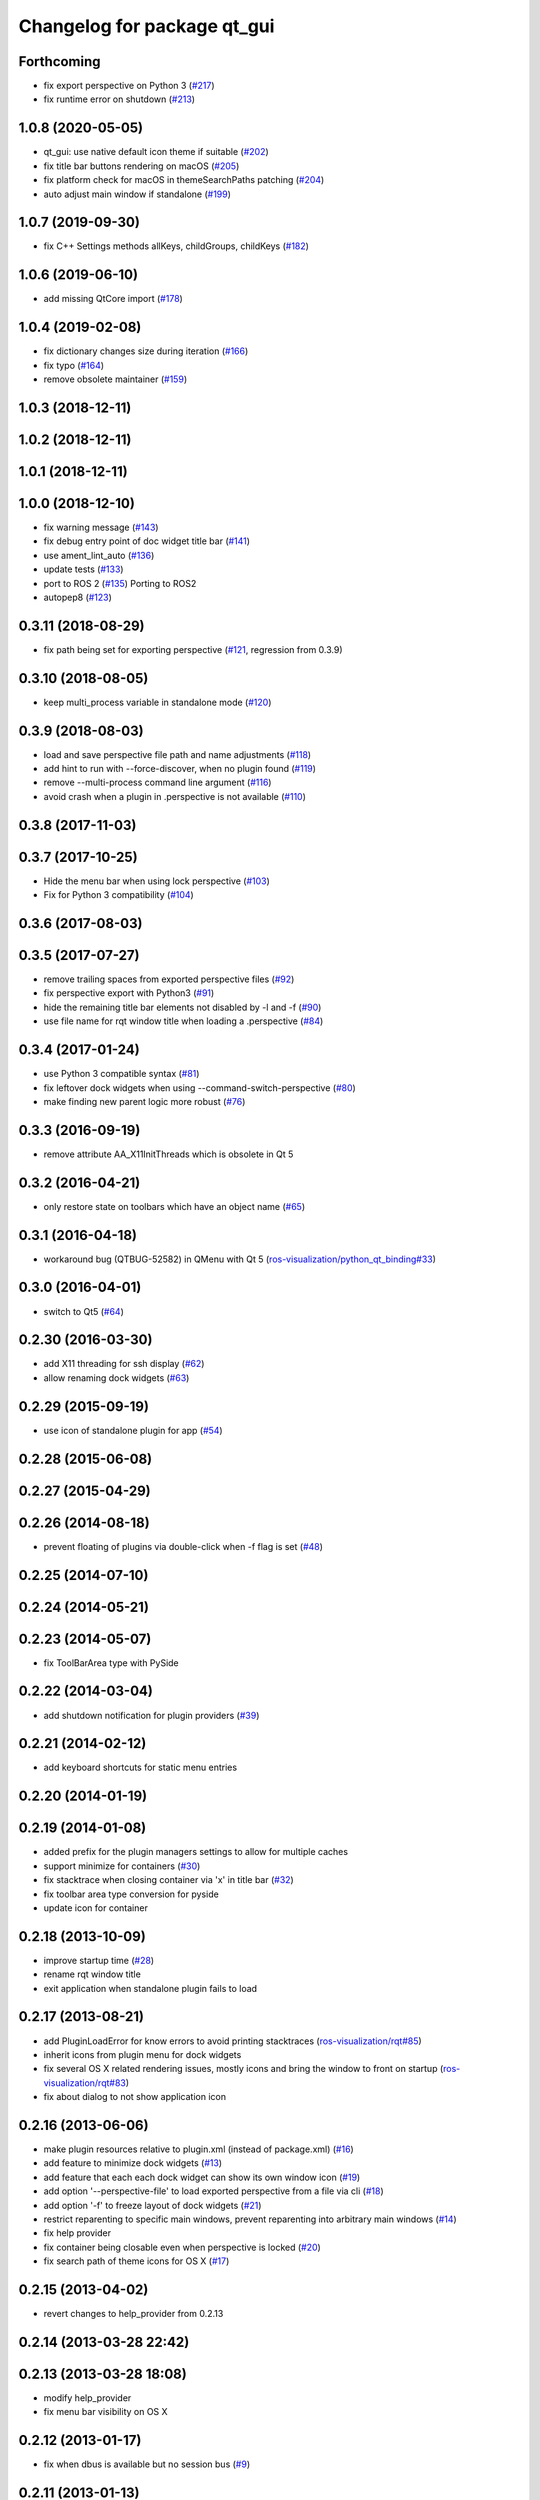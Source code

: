 ^^^^^^^^^^^^^^^^^^^^^^^^^^^^
Changelog for package qt_gui
^^^^^^^^^^^^^^^^^^^^^^^^^^^^

Forthcoming
-----------
* fix export perspective on Python 3 (`#217 <https://github.com/ros-visualization/qt_gui_core/issues/217>`_)
* fix runtime error on shutdown (`#213 <https://github.com/ros-visualization/qt_gui_core/issues/213>`_)

1.0.8 (2020-05-05)
------------------
* qt_gui: use native default icon theme if suitable (`#202 <https://github.com/ros-visualization/qt_gui_core/issues/202>`_)
* fix title bar buttons rendering on macOS (`#205 <https://github.com/ros-visualization/qt_gui_core/issues/205>`_)
* fix platform check for macOS in themeSearchPaths patching (`#204 <https://github.com/ros-visualization/qt_gui_core/issues/204>`_)
* auto adjust main window if standalone (`#199 <https://github.com/ros-visualization/qt_gui_core/issues/199>`_)

1.0.7 (2019-09-30)
------------------
* fix C++ Settings methods allKeys, childGroups, childKeys (`#182 <https://github.com/ros-visualization/qt_gui_core/issues/182>`_)

1.0.6 (2019-06-10)
------------------
* add missing QtCore import (`#178 <https://github.com/ros-visualization/qt_gui_core/issues/178>`_)

1.0.4 (2019-02-08)
------------------
* fix dictionary changes size during iteration (`#166 <https://github.com/ros-visualization/qt_gui_core/issues/166>`_)
* fix typo (`#164 <https://github.com/ros-visualization/qt_gui_core/issues/164>`_)
* remove obsolete maintainer (`#159 <https://github.com/ros-visualization/qt_gui_core/issues/159>`_)

1.0.3 (2018-12-11)
------------------

1.0.2 (2018-12-11)
------------------

1.0.1 (2018-12-11)
------------------

1.0.0 (2018-12-10)
------------------
* fix warning message (`#143 <https://github.com/ros-visualization/qt_gui_core/issues/143>`_)
* fix debug entry point of doc widget title bar (`#141 <https://github.com/ros-visualization/qt_gui_core/issues/141>`_)
* use ament_lint_auto (`#136 <https://github.com/ros-visualization/qt_gui_core/issues/136>`_)
* update tests (`#133 <https://github.com/ros-visualization/qt_gui_core/issues/133>`_)
* port to ROS 2 (`#135 <https://github.com/ros-visualization/qt_gui_core/issues/135>`_)
  Porting to ROS2
* autopep8 (`#123 <https://github.com/ros-visualization/qt_gui_core/issues/123>`_)

0.3.11 (2018-08-29)
-------------------
* fix path being set for exporting perspective (`#121 <https://github.com/ros-visualization/qt_gui_core/issues/121>`_, regression from 0.3.9)

0.3.10 (2018-08-05)
-------------------
* keep multi_process variable in standalone mode (`#120 <https://github.com/ros-visualization/qt_gui_core/issues/120>`_)

0.3.9 (2018-08-03)
------------------
* load and save perspective file path and name adjustments (`#118 <https://github.com/ros-visualization/qt_gui_core/issues/118>`_)
* add hint to run with --force-discover, when no plugin found (`#119 <https://github.com/ros-visualization/qt_gui_core/issues/119>`_)
* remove --multi-process command line argument (`#116 <https://github.com/ros-visualization/qt_gui_core/issues/116>`_)
* avoid crash when a plugin in .perspective is not available (`#110 <https://github.com/ros-visualization/qt_gui_core/issues/110>`_)

0.3.8 (2017-11-03)
------------------

0.3.7 (2017-10-25)
------------------
* Hide the menu bar when using lock perspective (`#103 <https://github.com/ros-visualization/qt_gui_core/issues/103>`_)
* Fix for Python 3 compatibility (`#104 <https://github.com/ros-visualization/qt_gui_core/issues/104>`_)

0.3.6 (2017-08-03)
------------------

0.3.5 (2017-07-27)
------------------
* remove trailing spaces from exported perspective files (`#92 <https://github.com/ros-visualization/qt_gui_core/issues/92>`_)
* fix perspective export with Python3 (`#91 <https://github.com/ros-visualization/qt_gui_core/pull/91>`_)
* hide the remaining title bar elements not disabled by -l and -f (`#90 <https://github.com/ros-visualization/qt_gui_core/issues/90>`_)
* use file name for rqt window title when loading a .perspective (`#84 <https://github.com/ros-visualization/qt_gui_core/pull/84>`_)

0.3.4 (2017-01-24)
------------------
* use Python 3 compatible syntax (`#81 <https://github.com/ros-visualization/qt_gui_core/pull/81>`_)
* fix leftover dock widgets when using --command-switch-perspective (`#80 <https://github.com/ros-visualization/qt_gui_core/pull/80>`_)
* make finding new parent logic more robust (`#76 <https://github.com/ros-visualization/qt_gui_core/pull/76>`_)

0.3.3 (2016-09-19)
------------------
* remove attribute AA_X11InitThreads which is obsolete in Qt 5

0.3.2 (2016-04-21)
------------------
* only restore state on toolbars which have an object name (`#65 <https://github.com/ros-visualization/qt_gui_core/pull/65>`_)

0.3.1 (2016-04-18)
------------------
* workaround bug (QTBUG-52582) in QMenu with Qt 5 (`ros-visualization/python_qt_binding#33 <https://github.com/ros-visualization/python_qt_binding/issues/33>`_)

0.3.0 (2016-04-01)
------------------
* switch to Qt5 (`#64 <https://github.com/ros-visualization/qt_gui_core/pull/64>`_)

0.2.30 (2016-03-30)
-------------------
* add X11 threading for ssh display (`#62 <https://github.com/ros-visualization/qt_gui_core/pull/62>`_)
* allow renaming dock widgets (`#63 <https://github.com/ros-visualization/qt_gui_core/pull/63>`_)

0.2.29 (2015-09-19)
-------------------
* use icon of standalone plugin for app (`#54 <https://github.com/ros-visualization/qt_gui_core/pull/54>`_)

0.2.28 (2015-06-08)
-------------------

0.2.27 (2015-04-29)
-------------------

0.2.26 (2014-08-18)
-------------------
* prevent floating of plugins via double-click when -f flag is set (`#48 <https://github.com/ros-visualization/qt_gui_core/issues/48>`_)

0.2.25 (2014-07-10)
-------------------

0.2.24 (2014-05-21)
-------------------

0.2.23 (2014-05-07)
-------------------
* fix ToolBarArea type with PySide

0.2.22 (2014-03-04)
-------------------
* add shutdown notification for plugin providers (`#39 <https://github.com/ros-visualization/qt_gui_core/issues/39>`_)

0.2.21 (2014-02-12)
-------------------
* add keyboard shortcuts for static menu entries

0.2.20 (2014-01-19)
-------------------

0.2.19 (2014-01-08)
-------------------
* added prefix for the plugin managers settings to allow for multiple caches
* support minimize for containers (`#30 <https://github.com/ros-visualization/qt_gui_core/issues/30>`_)
* fix stacktrace when closing container via 'x' in title bar (`#32 <https://github.com/ros-visualization/qt_gui_core/issues/32>`_)
* fix toolbar area type conversion for pyside
* update icon for container

0.2.18 (2013-10-09)
-------------------
* improve startup time (`#28 <https://github.com/ros-visualization/qt_gui_core/issues/28>`_)
* rename rqt window title
* exit application when standalone plugin fails to load

0.2.17 (2013-08-21)
-------------------
* add PluginLoadError for know errors to avoid printing stacktraces (`ros-visualization/rqt#85 <https://github.com/ros-visualization/rqt/issues/85>`_)
* inherit icons from plugin menu for dock widgets
* fix several OS X related rendering issues, mostly icons and bring the window to front on startup (`ros-visualization/rqt#83 <https://github.com/ros-visualization/rqt/issues/83>`_)
* fix about dialog to not show application icon

0.2.16 (2013-06-06)
-------------------
* make plugin resources relative to plugin.xml (instead of package.xml) (`#16 <https://github.com/ros-visualization/qt_gui_core/issues/16>`_)
* add feature to minimize dock widgets (`#13 <https://github.com/ros-visualization/qt_gui_core/issues/13>`_)
* add feature that each each dock widget can show its own window icon (`#19 <https://github.com/ros-visualization/qt_gui_core/issues/19>`_)
* add option '--perspective-file' to load exported perspective from a file via cli (`#18 <https://github.com/ros-visualization/qt_gui_core/issues/18>`_)
* add option '-f' to freeze layout of dock widgets (`#21 <https://github.com/ros-visualization/qt_gui_core/issues/21>`_)
* restrict reparenting to specific main windows, prevent reparenting into arbitrary main windows (`#14 <https://github.com/ros-visualization/qt_gui_core/issues/14>`_)
* fix help provider
* fix container being closable even when perspective is locked (`#20 <https://github.com/ros-visualization/qt_gui_core/issues/20>`_)
* fix search path of theme icons for OS X (`#17 <https://github.com/ros-visualization/qt_gui_core/issues/17>`_)

0.2.15 (2013-04-02)
-------------------
* revert changes to help_provider from 0.2.13

0.2.14 (2013-03-28 22:42)
-------------------------

0.2.13 (2013-03-28 18:08)
-------------------------
* modify help_provider
* fix menu bar visibility on OS X

0.2.12 (2013-01-17)
-------------------
* fix when dbus is available but no session bus (`#9 <https://github.com/ros-visualization/qt_gui_core/issues/9>`_)

0.2.11 (2013-01-13)
-------------------

0.2.10 (2013-01-11)
-------------------
* add option -t option to keep windows always on top
* enable plugins to provide their arguments for the command line

0.2.9 (2012-12-21)
------------------
* first public release for Groovy
